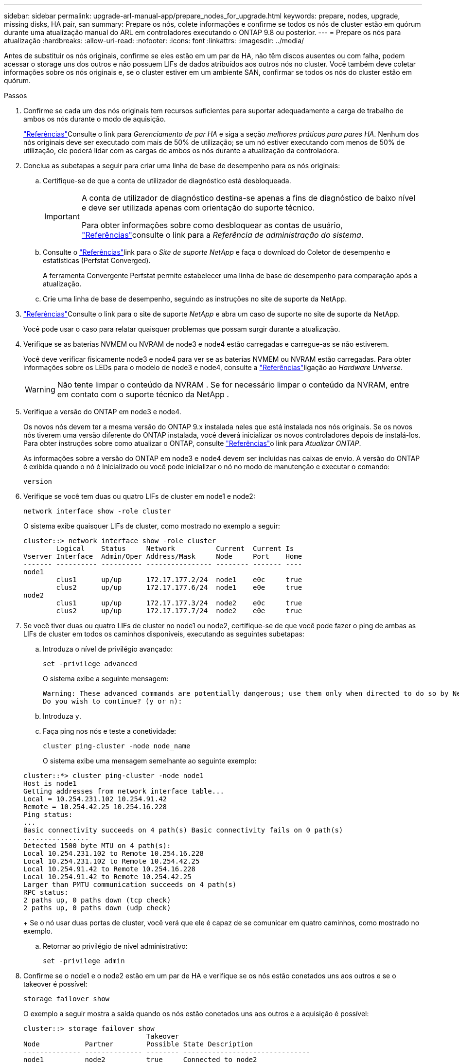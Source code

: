 ---
sidebar: sidebar 
permalink: upgrade-arl-manual-app/prepare_nodes_for_upgrade.html 
keywords: prepare, nodes, upgrade, missing disks, HA pair, san 
summary: Prepare os nós, colete informações e confirme se todos os nós de cluster estão em quórum durante uma atualização manual do ARL em controladores executando o ONTAP 9.8 ou posterior. 
---
= Prepare os nós para atualização
:hardbreaks:
:allow-uri-read: 
:nofooter: 
:icons: font
:linkattrs: 
:imagesdir: ../media/


[role="lead"]
Antes de substituir os nós originais, confirme se eles estão em um par de HA, não têm discos ausentes ou com falha, podem acessar o storage uns dos outros e não possuem LIFs de dados atribuídos aos outros nós no cluster. Você também deve coletar informações sobre os nós originais e, se o cluster estiver em um ambiente SAN, confirmar se todos os nós do cluster estão em quórum.

.Passos
. Confirme se cada um dos nós originais tem recursos suficientes para suportar adequadamente a carga de trabalho de ambos os nós durante o modo de aquisição.
+
link:other_references.html["Referências"]Consulte o link para _Gerenciamento de par HA_ e siga a seção _melhores práticas para pares HA_. Nenhum dos nós originais deve ser executado com mais de 50% de utilização; se um nó estiver executando com menos de 50% de utilização, ele poderá lidar com as cargas de ambos os nós durante a atualização da controladora.

. Conclua as subetapas a seguir para criar uma linha de base de desempenho para os nós originais:
+
.. Certifique-se de que a conta de utilizador de diagnóstico está desbloqueada.
+
[IMPORTANT]
====
A conta de utilizador de diagnóstico destina-se apenas a fins de diagnóstico de baixo nível e deve ser utilizada apenas com orientação do suporte técnico.

Para obter informações sobre como desbloquear as contas de usuário, link:other_references.html["Referências"]consulte o link para a _Referência de administração do sistema_.

====
.. Consulte o link:other_references.html["Referências"]link para o _Site de suporte NetApp_ e faça o download do Coletor de desempenho e estatísticas (Perfstat Converged).
+
A ferramenta Convergente Perfstat permite estabelecer uma linha de base de desempenho para comparação após a atualização.

.. Crie uma linha de base de desempenho, seguindo as instruções no site de suporte da NetApp.


. link:other_references.html["Referências"]Consulte o link para o site de suporte _NetApp_ e abra um caso de suporte no site de suporte da NetApp.
+
Você pode usar o caso para relatar quaisquer problemas que possam surgir durante a atualização.

. Verifique se as baterias NVMEM ou NVRAM de node3 e node4 estão carregadas e carregue-as se não estiverem.
+
Você deve verificar fisicamente node3 e node4 para ver se as baterias NVMEM ou NVRAM estão carregadas. Para obter informações sobre os LEDs para o modelo de node3 e node4, consulte a link:other_references.html["Referências"]ligação ao _Hardware Universe_.

+

WARNING: Não tente limpar o conteúdo da NVRAM .  Se for necessário limpar o conteúdo da NVRAM, entre em contato com o suporte técnico da NetApp .

. Verifique a versão do ONTAP em node3 e node4.
+
Os novos nós devem ter a mesma versão do ONTAP 9.x instalada neles que está instalada nos nós originais. Se os novos nós tiverem uma versão diferente do ONTAP instalada, você deverá inicializar os novos controladores depois de instalá-los. Para obter instruções sobre como atualizar o ONTAP, consulte link:other_references.html["Referências"]o link para _Atualizar ONTAP_.

+
As informações sobre a versão do ONTAP em node3 e node4 devem ser incluídas nas caixas de envio. A versão do ONTAP é exibida quando o nó é inicializado ou você pode inicializar o nó no modo de manutenção e executar o comando:

+
`version`

. Verifique se você tem duas ou quatro LIFs de cluster em node1 e node2:
+
`network interface show -role cluster`

+
O sistema exibe quaisquer LIFs de cluster, como mostrado no exemplo a seguir:

+
....
cluster::> network interface show -role cluster
        Logical    Status     Network          Current  Current Is
Vserver Interface  Admin/Oper Address/Mask     Node     Port    Home
------- ---------- ---------- ---------------- -------- ------- ----
node1
        clus1      up/up      172.17.177.2/24  node1    e0c     true
        clus2      up/up      172.17.177.6/24  node1    e0e     true
node2
        clus1      up/up      172.17.177.3/24  node2    e0c     true
        clus2      up/up      172.17.177.7/24  node2    e0e     true
....
. Se você tiver duas ou quatro LIFs de cluster no node1 ou node2, certifique-se de que você pode fazer o ping de ambas as LIFs de cluster em todos os caminhos disponíveis, executando as seguintes subetapas:
+
.. Introduza o nível de privilégio avançado:
+
`set -privilege advanced`

+
O sistema exibe a seguinte mensagem:

+
....
Warning: These advanced commands are potentially dangerous; use them only when directed to do so by NetApp personnel.
Do you wish to continue? (y or n):
....
.. Introduza `y`.
.. Faça ping nos nós e teste a conetividade:
+
`cluster ping-cluster -node node_name`

+
O sistema exibe uma mensagem semelhante ao seguinte exemplo:

+
....
cluster::*> cluster ping-cluster -node node1
Host is node1
Getting addresses from network interface table...
Local = 10.254.231.102 10.254.91.42
Remote = 10.254.42.25 10.254.16.228
Ping status:
...
Basic connectivity succeeds on 4 path(s) Basic connectivity fails on 0 path(s)
................
Detected 1500 byte MTU on 4 path(s):
Local 10.254.231.102 to Remote 10.254.16.228
Local 10.254.231.102 to Remote 10.254.42.25
Local 10.254.91.42 to Remote 10.254.16.228
Local 10.254.91.42 to Remote 10.254.42.25
Larger than PMTU communication succeeds on 4 path(s)
RPC status:
2 paths up, 0 paths down (tcp check)
2 paths up, 0 paths down (udp check)
....
+
Se o nó usar duas portas de cluster, você verá que ele é capaz de se comunicar em quatro caminhos, como mostrado no exemplo.

.. Retornar ao privilégio de nível administrativo:
+
`set -privilege admin`



. Confirme se o node1 e o node2 estão em um par de HA e verifique se os nós estão conetados uns aos outros e se o takeover é possível:
+
`storage failover show`

+
O exemplo a seguir mostra a saída quando os nós estão conetados uns aos outros e a aquisição é possível:

+
....
cluster::> storage failover show
                              Takeover
Node           Partner        Possible State Description
-------------- -------------- -------- -------------------------------
node1          node2          true     Connected to node2
node2          node1          true     Connected to node1
....
+
Nenhum dos nós deve estar em giveback parcial. O exemplo a seguir mostra que node1 está em parcial giveback:

+
....
cluster::> storage failover show
                              Takeover
Node           Partner        Possible State Description
-------------- -------------- -------- -------------------------------
node1          node2          true     Connected to node2, Partial giveback
node2          node1          true     Connected to node1
....
+
Se qualquer nó estiver em parcial giveback, use o `storage failover giveback` comando para executar o giveback e use o `storage failover show-giveback` comando para garantir que nenhum agregado ainda precise ser devolvido. Para obter informações detalhadas sobre os comandos, link:other_references.html["Referências"]consulte o link para _HA PAIR Management_.

. [[man_prepare_nodes_step9]]Confirme que nem o node1 nem o node2 possuem os agregados para os quais é o proprietário atual (mas não o proprietário da casa):
+
`storage aggregate show -nodes _node_name_ -is-home false -fields owner-name, home-name, state`

+
Se nem node1 nem node2 possuírem agregados para os quais é o proprietário atual (mas não o proprietário da casa), o sistema retornará uma mensagem semelhante ao seguinte exemplo:

+
....
cluster::> storage aggregate show -node node2 -is-home false -fields owner-name,homename,state
There are no entries matching your query.
....
+
O exemplo a seguir mostra a saída do comando para um nó chamado node2 que é o proprietário da casa, mas não o proprietário atual, de quatro agregados:

+
....
cluster::> storage aggregate show -node node2 -is-home false
               -fields owner-name,home-name,state

aggregate     home-name    owner-name   state
------------- ------------ ------------ ------
aggr1         node1        node2        online
aggr2         node1        node2        online
aggr3         node1        node2        online
aggr4         node1        node2        online

4 entries were displayed.
....
. Execute uma das seguintes ações:
+
[cols="35,65"]
|===
| Se o comando <<man_prepare_nodes_step9,Passo 9>>em ... | Então... 


| Tinha saída em branco | Pule a Etapa 11 e vá para <<man_prepare_nodes_step12,Passo 12>>. 


| Tinha saída | Vá para <<man_prepare_nodes_step11,Passo 11>>. 
|===
. [[man_prepare_nodes_step11]] se node1 ou node2 possuir agregados para os quais é o proprietário atual, mas não o proprietário da casa, complete os seguintes subpassos:
+
.. Devolva os agregados atualmente pertencentes ao nó do parceiro para o nó do proprietário da casa:
+
`storage failover giveback -ofnode _home_node_name_`

.. Verifique se nem o node1 nem o node2 ainda possuem agregados para os quais é o proprietário atual (mas não o proprietário da casa):
+
`storage aggregate show -nodes _node_name_ -is-home false -fields owner-name, home-name, state`

+
O exemplo a seguir mostra a saída do comando quando um nó é o proprietário atual e proprietário de agregados:

+
....
cluster::> storage aggregate show -nodes node1
          -is-home true -fields owner-name,home-name,state

aggregate     home-name    owner-name   state
------------- ------------ ------------ ------
aggr1         node1        node1        online
aggr2         node1        node1        online
aggr3         node1        node1        online
aggr4         node1        node1        online

4 entries were displayed.
....


. [[man_prepare_nodes_step12]] confirmar que o node1 e o node2 podem acessar o armazenamento um do outro e verificar se não há discos ausentes:
+
`storage failover show -fields local-missing-disks,partner-missing-disks`

+
O exemplo a seguir mostra a saída quando nenhum disco está faltando:

+
....
cluster::> storage failover show -fields local-missing-disks,partner-missing-disks

node     local-missing-disks partner-missing-disks
-------- ------------------- ---------------------
node1    None                None
node2    None                None
....
+
Se algum disco estiver faltando, link:other_references.html["Referências"]consulte o link para _Gerenciamento de disco e agregado com a CLI_, _Gerenciamento de armazenamento lógico com a CLI_ e _Gerenciamento de par HA_ para configurar o armazenamento para o par de HA.

. Confirme se node1 e node2 estão saudáveis e qualificados para participar do cluster:
+
`cluster show`

+
O exemplo a seguir mostra a saída quando ambos os nós são elegíveis e íntegros:

+
....
cluster::> cluster show

Node                  Health  Eligibility
--------------------- ------- ------------
node1                 true    true
node2                 true    true
....
. Defina o nível de privilégio como avançado:
+
`set -privilege advanced`

. [[man_prepare_nodes_step15]] confirme que node1 e node2 estão executando a mesma versão do ONTAP:
+
`system node image show -node _node1,node2_ -iscurrent true`

+
O exemplo a seguir mostra a saída do comando:

+
....
cluster::*> system node image show -node node1,node2 -iscurrent true

                 Is      Is                Install
Node     Image   Default Current Version   Date
-------- ------- ------- ------- --------- -------------------
node1
         image1  true    true    9.1         2/7/2017 20:22:06
node2
         image1  true    true    9.1         2/7/2017 20:20:48

2 entries were displayed.
....
. Verifique se nem o node1 nem o node2 possuem LIFs de dados que pertencem a outros nós no cluster e verifique as `Current Node` colunas e `Is Home` na saída:
+
`network interface show -role data -is-home false -curr-node _node_name_`

+
O exemplo a seguir mostra a saída quando node1 não tem LIFs que são de propriedade própria por outros nós no cluster:

+
....
cluster::> network interface show -role data -is-home false -curr-node node1
 There are no entries matching your query.
....
+
O exemplo a seguir mostra a saída quando o node1 possui LIFs de dados de propriedade do outro nó:

+
....
cluster::> network interface show -role data -is-home false -curr-node node1

            Logical    Status     Network            Current       Current Is
Vserver     Interface  Admin/Oper Address/Mask       Node          Port    Home
----------- ---------- ---------- ------------------ ------------- ------- ----
vs0
            data1      up/up      172.18.103.137/24  node1         e0d     false
            data2      up/up      172.18.103.143/24  node1         e0f     false

2 entries were displayed.
....
. Se a saída em <<man_prepare_nodes_step15,Passo 15>> mostrar que node1 ou node2 possui quaisquer LIFs de dados de propriedade de outros nós no cluster, migre os LIFs de dados de node1 ou node2:
+
`network interface revert -vserver * -lif *`

+
Para obter informações detalhadas sobre o `network interface revert` comando, link:other_references.html["Referências"]consulte a ligação para os comandos _ONTAP 9: Manual Page Reference_.

. Verifique se o node1 ou o node2 possui quaisquer discos com falha:
+
`storage disk show -nodelist _node1,node2_ -broken`

+
Se algum dos discos tiver falhado, remova-os seguindo as instruções no _Disk e no gerenciamento de agregados com a CLI_. (Consulte a link:other_references.html["Referências"]ligação ao _Disk e ao gerenciamento de agregados com a CLI_.)

. Colete informações sobre node1 e node2, completando as seguintes subetapas e gravando a saída de cada comando:
+
[NOTE]
====
** Você usará essas informações posteriormente no procedimento.
** Se você tiver um sistema com mais de duas portas de cluster por nó, como um sistema FAS8080 ou AFF8080, antes de iniciar a atualização, deverá migrar e voltar a home as LIFs de cluster para duas portas de cluster por nó. Se você executar a atualização da controladora com mais de duas portas de cluster por nó, LIFs de cluster podem estar ausentes na nova controladora após a atualização.


====
+
.. Registre o modelo, a ID do sistema e o número de série de ambos os nós:
+
`system node show -node _node1,node2_ -instance`

+

NOTE: Você usará as informações para reatribuir discos e desativar os nós originais.

.. Digite o comando a seguir no node1 e no node2 e Registre informações sobre as gavetas, número de discos em cada compartimento, detalhes do armazenamento flash, memória, NVRAM e placas de rede da saída:
+
`run -node _node_name_ sysconfig`

+

NOTE: Você pode usar as informações para identificar peças ou acessórios que você deseja transferir para o nó 3 ou nó 4.

.. Digite o seguinte comando em node1 e node2 e Registre os agregados que estão on-line em ambos os nós:
+
`storage aggregate show -node _node_name_ -state online`

+

NOTE: Você pode usar essas informações e as informações na subetapa a seguir para verificar se os agregados e volumes permanecem on-line durante o procedimento, exceto para o breve período em que eles estão off-line durante a realocação.

.. [[man_prepare_nodes_step19]]Digite o seguinte comando em node1 e node2 e Registre os volumes que estão offline em ambos os nós:
+
`volume show -node _node_name_ -state offline`

+

NOTE: Após a atualização, você executará o comando novamente e comparará a saída com a saída nesta etapa para ver se algum outro volume ficou offline.



. Digite os seguintes comandos para ver se algum grupo de interface ou VLANs estão configurados no node1 ou node2:
+
`network port ifgrp show`

+
`network port vlan show`

+
Anote se os grupos de interface ou VLANs estão configurados no node1 ou node2; você precisa dessas informações na próxima etapa e posteriormente no procedimento.

. Execute as seguintes subetapas em node1 e node2 para confirmar que as portas físicas podem ser mapeadas corretamente posteriormente no procedimento:
+
.. Digite o comando a seguir para ver se há grupos de failover no nó que não seja `clusterwide`:
+
`network interface failover-groups show`

+
Grupos de failover são conjuntos de portas de rede presentes no sistema. Como a atualização do hardware da controladora pode alterar o local das portas físicas, os grupos de failover podem ser inadvertidamente alterados durante a atualização.

+
O sistema exibe grupos de failover no nó, como mostrado no exemplo a seguir:

+
....
cluster::> network interface failover-groups show

Vserver             Group             Targets
------------------- ----------------- ----------
Cluster             Cluster           node1:e0a, node1:e0b
                                      node2:e0a, node2:e0b

fg_6210_e0c         Default           node1:e0c, node1:e0d
                                      node1:e0e, node2:e0c
                                      node2:e0d, node2:e0e

2 entries were displayed.
....
.. Se houver grupos de failover presentes que não `clusterwide`o , Registre os nomes dos grupos de failover e as portas que pertencem aos grupos de failover.
.. Digite o seguinte comando para ver se há VLANs configuradas no nó:
+
`network port vlan show -node _node_name_`

+
As VLANs são configuradas em portas físicas. Se as portas físicas mudarem, as VLANs precisarão ser recriadas posteriormente no procedimento.

+
O sistema exibe VLANs configuradas no nó, como mostrado no exemplo a seguir:

+
....
cluster::> network port vlan show

Network Network
Node    VLAN Name Port    VLAN ID MAC Address
------  --------- ------- ------- ------------------
node1   e1b-70    e1b     70      00:15:17:76:7b:69
....
.. Se houver VLANs configuradas no nó, anote cada porta de rede e o emparelhamento de ID de VLAN.


. Execute uma das seguintes ações:
+
[cols="35,65"]
|===
| Se os grupos de interface ou VLANS forem... | Então... 


| Em node1 ou node2 | Completa <<man_prepare_nodes_step23,Passo 23>> e <<man_prepare_nodes_step24,Passo 24>>. 


| Não no node1 ou node2 | Vá para <<man_prepare_nodes_step24,Passo 24>>. 
|===
. [[man_prepare_nodes_step23]] se você não sabe se node1 e node2 estão em um ambiente SAN ou não SAN, digite o seguinte comando e examine sua saída:
+
`network interface show -vserver _vserver_name_ -data-protocol iscsi|fcp`

+
Se nem iSCSI nem FC estiverem configurados para o SVM, o comando exibirá uma mensagem semelhante ao seguinte exemplo:

+
....
cluster::> network interface show -vserver Vserver8970 -data-protocol iscsi|fcp
There are no entries matching your query.
....
+
Você pode confirmar que o nó está em um ambiente nas usando o `network interface show` comando com os `-data-protocol nfs|cifs` parâmetros.

+
Se iSCSI ou FC estiver configurado para o SVM, o comando exibirá uma mensagem semelhante ao seguinte exemplo:

+
....
cluster::> network interface show -vserver vs1 -data-protocol iscsi|fcp

         Logical    Status     Network            Current  Current Is
Vserver  Interface  Admin/Oper Address/Mask       Node     Port    Home
-------- ---------- ---------- ------------------ -------- ------- ----
vs1      vs1_lif1   up/down    172.17.176.20/24   node1    0d      true
....
. [[man_prepare_nodes_step24]]Verifique se todos os nós do cluster estão em quórum, executando as seguintes subetapas:
+
.. Introduza o nível de privilégio avançado:
+
`set -privilege advanced`

+
O sistema exibe a seguinte mensagem:

+
....
Warning: These advanced commands are potentially dangerous; use them only when directed to do so by NetApp personnel.
Do you wish to continue? (y or n):
....
.. Introduza `y`.
.. Verifique o estado do serviço de cluster no kernel, uma vez para cada nó:
+
`cluster kernel-service show`

+
O sistema exibe uma mensagem semelhante ao seguinte exemplo:

+
....
cluster::*> cluster kernel-service show

Master        Cluster       Quorum        Availability  Operational
Node          Node          Status        Status        Status
------------- ------------- ------------- ------------- -------------
node1         node1         in-quorum     true          operational
              node2         in-quorum     true          operational

2 entries were displayed.
....
+
Os nós em um cluster estão no quórum quando uma maioria simples dos nós está saudável e pode se comunicar uns com os outros. Para obter mais informações, consulte o link:other_references.html["Referências"]link para a _Referência de Administração do sistema_.

.. Voltar ao nível de privilégio administrativo:
+
`set -privilege admin`



. Execute uma das seguintes ações:
+
[cols="35,65"]
|===
| Se o cluster... | Então... 


| Possui SAN configurada | Vá para <<man_prepare_nodes_step26,Passo 26>>. 


| Não tem SAN configurada | Vá para <<man_prepare_nodes_step29,Passo 29>>. 
|===
. [[man_prepare_nodes_step26]]Verifique se existem LIFs SAN no node1 e node2 para cada SVM que tenha um serviço SAN iSCSI ou FC habilitado digitando o seguinte comando e examinando sua saída:
+
`network interface show -data-protocol iscsi|fcp -home-node _node_name_`

+
O comando exibe informações de SAN LIF para node1 e node2. Os exemplos a seguir mostram o status na coluna Admin/Oper de Status como up/up, indicando que o serviço SAN iSCSI e FC estão ativados:

+
....
cluster::> network interface show -data-protocol iscsi|fcp
            Logical    Status     Network                  Current   Current Is
Vserver     Interface  Admin/Oper Address/Mask             Node      Port    Home
----------- ---------- ---------- ------------------       --------- ------- ----
a_vs_iscsi  data1      up/up      10.228.32.190/21         node1     e0a     true
            data2      up/up      10.228.32.192/21         node2     e0a     true

b_vs_fcp    data1      up/up      20:09:00:a0:98:19:9f:b0  node1     0c      true
            data2      up/up      20:0a:00:a0:98:19:9f:b0  node2     0c      true

c_vs_iscsi_fcp data1   up/up      20:0d:00:a0:98:19:9f:b0  node2     0c      true
            data2      up/up      20:0e:00:a0:98:19:9f:b0  node2     0c      true
            data3      up/up      10.228.34.190/21         node2     e0b     true
            data4      up/up      10.228.34.192/21         node2     e0b     true
....
+
Como alternativa, você pode visualizar informações mais detalhadas de LIF digitando o seguinte comando:

+
`network interface show -instance -data-protocol iscsi|fcp`

. Capture a configuração padrão de qualquer porta FC nos nós originais inserindo o seguinte comando e gravando a saída para seus sistemas:
+
`ucadmin show`

+
O comando exibe informações sobre todas as portas FC no cluster, como mostrado no exemplo a seguir:

+
....
cluster::> ucadmin show

                Current Current   Pending Pending   Admin
Node    Adapter Mode    Type      Mode    Type      Status
------- ------- ------- --------- ------- --------- -----------
node1   0a      fc      initiator -       -         online
node1   0b      fc      initiator -       -         online
node1   0c      fc      initiator -       -         online
node1   0d      fc      initiator -       -         online
node2   0a      fc      initiator -       -         online
node2   0b      fc      initiator -       -         online
node2   0c      fc      initiator -       -         online
node2   0d      fc      initiator -       -         online
8 entries were displayed.
....
+
Você pode usar as informações após a atualização para definir a configuração de portas FC nos novos nós.

. [[man_prepare_nodes_step28]]Conclua as seguintes subetapas:
+
.. Digite o seguinte comando em um dos nós originais e Registre a saída:
+
`service-processor show -node * -instance`

+
O sistema exibe informações detalhadas sobre o SP em ambos os nós.

.. Confirmar se o estado SP é `online`.
.. Confirme se a rede SP está configurada.
.. Registre o endereço IP e outras informações sobre o SP.
+
Talvez você queira reutilizar os parâmetros de rede dos dispositivos de gerenciamento remoto, neste caso o SPS, do sistema original para o SPS nos novos nós. Para obter informações detalhadas sobre o SP, link:other_references.html["Referências"]consulte o link para o _Referência de Administração do sistema_ e os comandos _ONTAP 9: Referência de página manual_.



. [[man_prepare_nodes_step29]]Se você quiser que os novos nós tenham a mesma funcionalidade licenciada que os nós originais, insira o seguinte comando para ver as licenças do cluster no sistema original:
+
`system license show -owner *`

+
O exemplo a seguir mostra as licenças do site para cluster1:

+
....
system license show -owner *
Serial Number: 1-80-000013
Owner: cluster1

Package           Type    Description           Expiration
----------------- ------- --------------------- -----------
Base              site    Cluster Base License  -
NFS               site    NFS License           -
CIFS              site    CIFS License          -
SnapMirror        site    SnapMirror License    -
FlexClone         site    FlexClone License     -
SnapVault         site    SnapVault License     -
6 entries were displayed.
....
. Obtenha novas chaves de licença para os novos nós no site de suporte _NetApp_. Consulte o link:other_references.html["Referências"]link para _Site de suporte da NetApp_.
+
Se o site não tiver as chaves de licença necessárias, entre em Contato com o representante de vendas da NetApp.

. Verifique se o sistema original tem o AutoSupport ativado inserindo o seguinte comando em cada nó e examinando sua saída:
+
`system node autosupport show -node _node1,node2_`

+
O comando output mostra se o AutoSupport está habilitado, como mostrado no exemplo a seguir:

+
....
cluster::> system node autosupport show -node node1,node2

Node             State     From          To                Mail Hosts
---------------- --------- ------------- ----------------  ----------
node1            enable    Postmaster    admin@netapp.com  mailhost

node2            enable    Postmaster    -                 mailhost
2 entries were displayed.
....
. Execute uma das seguintes ações:
+
[cols="35,65"]
|===
| Se o sistema original... | Então... 


| Tem AutoSupport ativado...  a| 
Vá para <<man_prepare_nodes_step34,Passo 34>>.



| Não tem AutoSupport ativado...  a| 
Ative o AutoSupport seguindo as instruções em _Referência de administração do sistema_. (Consulte a link:other_references.html["Referências"]ligação à _Referência da Administração do sistema_.)

*Nota:* o AutoSupport é ativado por padrão quando você configura o sistema de armazenamento pela primeira vez. Embora você possa desativar o AutoSupport a qualquer momento, você deve deixá-lo habilitado. Ativar o AutoSupport pode ajudar a identificar problemas e soluções de forma significativa em caso de problema no sistema de storage.

|===
. [[man_prepare_nodes_step34]]Verifique se o AutoSupport está configurado com os detalhes corretos do host de e-mail e IDs do destinatário inserindo o seguinte comando em ambos os nós originais e examinando a saída:
+
`system node autosupport show -node node_name -instance`

+
Para obter informações detalhadas sobre o AutoSupport, link:other_references.html["Referências"]consulte o link para o _Referência de Administração do sistema_ e os comandos _ONTAP 9: Referência de página manual_.

. [[man_prepare_nodes_step35,Etapa 35]] Envie uma mensagem AutoSupport para o NetApp para node1 digitando o seguinte comando:
+
`system node autosupport invoke -node node1 -type all -message "Upgrading node1 from platform_old to platform_new"`

+

NOTE: Não envie uma mensagem AutoSupport para o NetApp para node2 neste momento; você o faz mais tarde no procedimento.

. [[man_prepare_nodes_step36, passo 36]] Verifique se a mensagem AutoSupport foi enviada inserindo o seguinte comando e examinando sua saída:
+
`system node autosupport show -node _node1_ -instance`

+
Os `Last Subject Sent:` campos e `Last Time Sent:` contêm o título da mensagem da última mensagem enviada e a hora em que a mensagem foi enviada.

. Se o seu sistema utilizar unidades de encriptação automática, consulte o artigo da base de dados de Conhecimento https://kb.netapp.com/onprem/ontap/Hardware/How_to_tell_if_a_drive_is_FIPS_certified["Como saber se uma unidade tem certificação FIPS"^] para determinar o tipo de unidades de encriptação automática que estão a ser utilizadas no par de HA que está a atualizar. O software ONTAP é compatível com dois tipos de unidades com autocriptografia:
+
--
** Unidades SAS ou NVMe com criptografia de storage NetApp (NSE) com certificação FIPS
** Unidades NVMe com autocriptografia (SED) não FIPS


[NOTE]
====
Não é possível combinar unidades FIPS com outros tipos de unidades no mesmo nó ou par de HA.

É possível misturar SEDs com unidades sem criptografia no mesmo nó ou par de HA.

====
https://docs.netapp.com/us-en/ontap/encryption-at-rest/support-storage-encryption-concept.html#supported-self-encrypting-drive-types["Saiba mais sobre unidades com autocriptografia compatíveis"^].

--

